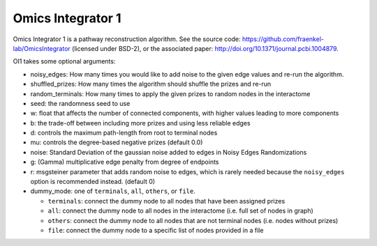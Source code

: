 Omics Integrator 1
==================

Omics Integrator 1 is a pathway reconstruction algorithm. See the source code:
https://github.com/fraenkel-lab/OmicsIntegrator (licensed under BSD-2),
or the associated paper: http://doi.org/10.1371/journal.pcbi.1004879.

OI1 takes some optional arguments:

* noisy_edges: How many times you would like to add noise to the given edge values and re-run the algorithm. 
* shuffled_prizes: How many times the algorithm should shuffle the prizes and re-run
* random_terminals: How many times to apply the given prizes to random nodes in the interactome
* seed: the randomness seed to use
* w: float that affects the number of connected components, with higher values leading to more components
* b: the trade-off between including more prizes and using less reliable edges
* d: controls the maximum path-length from root to terminal nodes
* mu: controls the degree-based negative prizes (default 0.0)
* noise: Standard Deviation of the gaussian noise added to edges in Noisy Edges Randomizations
* g: (Gamma) multiplicative edge penalty from degree of endpoints
* r: msgsteiner parameter that adds random noise to edges, which is rarely needed because the ``noisy_edges`` option is recommended instead. (default 0)
* dummy_mode: one of ``terminals``, ``all``, ``others``, or ``file``.

  * ``terminals``: connect the dummy node to all nodes that have been assigned prizes 
  * ``all``: connect the dummy node to all nodes in the interactome (i.e. full set of nodes in graph)
  * ``others``: connect the dummy node to all nodes that are not terminal nodes (i.e. nodes without prizes)
  * ``file``: connect the dummy node to a specific list of nodes provided in a file
